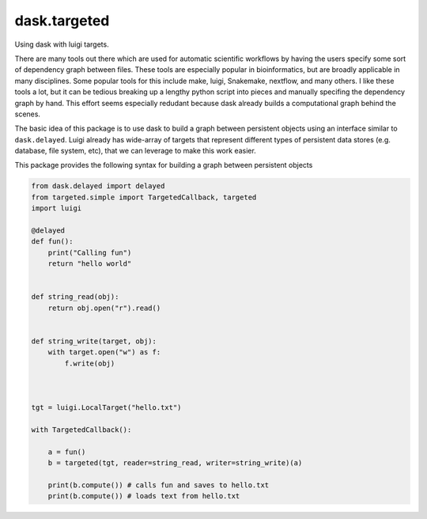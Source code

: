 ===============================
dask.targeted
===============================

Using dask with luigi targets.

There are many tools out there which are used for automatic scientific workflows
by having the users specify some sort of dependency graph between files. These
tools are especially popular in bioinformatics, but are broadly applicable in
many disciplines. Some popular tools for this include make, luigi, Snakemake,
nextflow, and many others. I like these tools a lot, but it can be tedious
breaking up a lengthy python script into pieces and manually specifing the
dependency graph by hand. This effort seems especially redudant because dask
already builds a computational graph behind the scenes.

The basic idea of this package is to use dask to build a graph between
persistent objects using an interface similar to ``dask.delayed``. Luigi already
has wide-array of targets that represent different types of persistent data
stores (e.g. database, file system, etc), that we can leverage to make this work
easier.

This package provides the following syntax for building a graph between persistent objects

.. code:: python

    from dask.delayed import delayed
    from targeted.simple import TargetedCallback, targeted
    import luigi

    @delayed
    def fun():
        print("Calling fun")
        return "hello world"


    def string_read(obj):
        return obj.open("r").read()


    def string_write(target, obj):
        with target.open("w") as f:
            f.write(obj)



    tgt = luigi.LocalTarget("hello.txt")

    with TargetedCallback():

        a = fun()
        b = targeted(tgt, reader=string_read, writer=string_write)(a)

        print(b.compute()) # calls fun and saves to hello.txt
        print(b.compute()) # loads text from hello.txt
